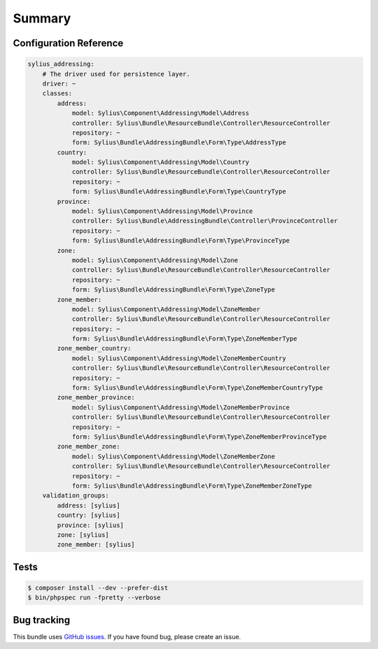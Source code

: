 Summary
=======

Configuration Reference
-----------------------

.. code-block:: yaml

    sylius_addressing:
        # The driver used for persistence layer.
        driver: ~
        classes:
            address:
                model: Sylius\Component\Addressing\Model\Address
                controller: Sylius\Bundle\ResourceBundle\Controller\ResourceController
                repository: ~
                form: Sylius\Bundle\AddressingBundle\Form\Type\AddressType
            country:
                model: Sylius\Component\Addressing\Model\Country
                controller: Sylius\Bundle\ResourceBundle\Controller\ResourceController
                repository: ~
                form: Sylius\Bundle\AddressingBundle\Form\Type\CountryType
            province:
                model: Sylius\Component\Addressing\Model\Province
                controller: Sylius\Bundle\AddressingBundle\Controller\ProvinceController
                repository: ~
                form: Sylius\Bundle\AddressingBundle\Form\Type\ProvinceType
            zone:
                model: Sylius\Component\Addressing\Model\Zone
                controller: Sylius\Bundle\ResourceBundle\Controller\ResourceController
                repository: ~
                form: Sylius\Bundle\AddressingBundle\Form\Type\ZoneType
            zone_member:
                model: Sylius\Component\Addressing\Model\ZoneMember
                controller: Sylius\Bundle\ResourceBundle\Controller\ResourceController
                repository: ~
                form: Sylius\Bundle\AddressingBundle\Form\Type\ZoneMemberType
            zone_member_country:
                model: Sylius\Component\Addressing\Model\ZoneMemberCountry
                controller: Sylius\Bundle\ResourceBundle\Controller\ResourceController
                repository: ~
                form: Sylius\Bundle\AddressingBundle\Form\Type\ZoneMemberCountryType
            zone_member_province:
                model: Sylius\Component\Addressing\Model\ZoneMemberProvince
                controller: Sylius\Bundle\ResourceBundle\Controller\ResourceController
                repository: ~
                form: Sylius\Bundle\AddressingBundle\Form\Type\ZoneMemberProvinceType
            zone_member_zone:
                model: Sylius\Component\Addressing\Model\ZoneMemberZone
                controller: Sylius\Bundle\ResourceBundle\Controller\ResourceController
                repository: ~
                form: Sylius\Bundle\AddressingBundle\Form\Type\ZoneMemberZoneType
        validation_groups:
            address: [sylius]
            country: [sylius]
            province: [sylius]
            zone: [sylius]
            zone_member: [sylius]

Tests
-----

.. code-block:: bash

    $ composer install --dev --prefer-dist
    $ bin/phpspec run -fpretty --verbose

Bug tracking
------------

This bundle uses `GitHub issues <https://github.com/Sylius/Sylius/issues>`_.
If you have found bug, please create an issue.